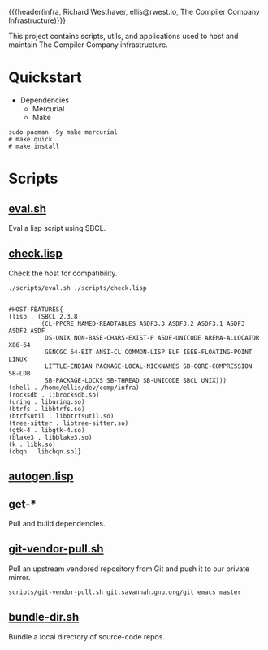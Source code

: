 {{{header(infra,
Richard Westhaver,
ellis@rwest.io,
The Compiler Company Infrastructure)}}}
#+EXPORT_FILE_NAME: index

This project contains scripts, utils, and applications used to
host and maintain The Compiler Company infrastructure.

* Quickstart
- Dependencies
  - Mercurial
  - Make
#+begin_src shell
sudo pacman -Sy make mercurial
# make quick
# make install
#+end_src
* Scripts
** [[file:scripts/eval.sh][eval.sh]]
Eval a lisp script using SBCL.
** [[file:scripts/check.lisp][check.lisp]]
Check the host for compatibility.
#+begin_src shell :results pp replace :exports both
./scripts/eval.sh ./scripts/check.lisp
#+end_src

#+RESULTS:
#+begin_example

#HOST-FEATURES{
(lisp . (SBCL 2.3.8
         (CL-PPCRE NAMED-READTABLES ASDF3.3 ASDF3.2 ASDF3.1 ASDF3 ASDF2 ASDF
          OS-UNIX NON-BASE-CHARS-EXIST-P ASDF-UNICODE ARENA-ALLOCATOR X86-64
          GENCGC 64-BIT ANSI-CL COMMON-LISP ELF IEEE-FLOATING-POINT LINUX
          LITTLE-ENDIAN PACKAGE-LOCAL-NICKNAMES SB-CORE-COMPRESSION SB-LDB
          SB-PACKAGE-LOCKS SB-THREAD SB-UNICODE SBCL UNIX))) 
(shell . /home/ellis/dev/comp/infra) 
(rocksdb . librocksdb.so) 
(uring . liburing.so) 
(btrfs . libbtrfs.so) 
(btrfsutil . libbtrfsutil.so) 
(tree-sitter . libtree-sitter.so) 
(gtk-4 . libgtk-4.so) 
(blake3 . libblake3.so) 
(k . libk.so) 
(cbqn . libcbqn.so)} 
#+end_example
** [[file:scripts/autogen.lisp][autogen.lisp]]
** get-*
Pull and build dependencies.
** [[file:scripts/git-vendor-pull.sh][git-vendor-pull.sh]]
Pull an upstream vendored repository from Git and push it to our
private mirror.

#+begin_src shell :noeval t :exports code
scripts/git-vendor-pull.sh git.savannah.gnu.org/git emacs master
#+end_src
** [[file:scripts/bundle-dir.sh][bundle-dir.sh]]
Bundle a local directory of source-code repos.
